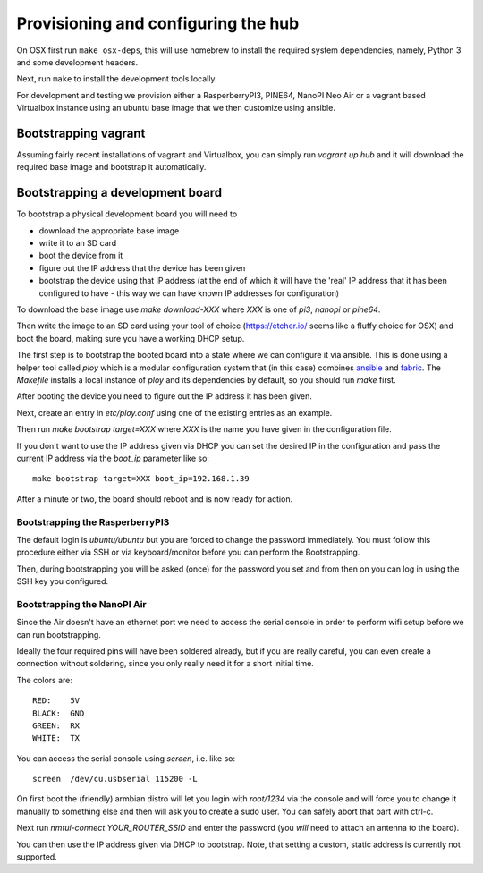 Provisioning and configuring the hub
------------------------------------

On OSX first run ``make osx-deps``, this will use homebrew to install the required system dependencies, namely, Python 3 and some development headers.

Next, run ``make`` to install the development tools locally.

For development and testing we provision either a RasperberryPI3, PINE64, NanoPI Neo Air or a vagrant based Virtualbox instance using an ubuntu base image that we then customize using ansible.

Bootstrapping vagrant
=====================

Assuming fairly recent installations of vagrant and Virtualbox, you can simply run `vagrant up hub` and it will download the required base image and bootstrap it automatically.


Bootstrapping a development board
=================================

To bootstrap a physical development board you will need to

- download the appropriate base image

- write it to an SD card

- boot the device from it

- figure out the IP address that the device has been given

- bootstrap the device using that IP address (at the end of which it will have the 'real' IP address that it has been configured to have - this way we can have known IP addresses for configuration)

To download the base image use `make download-XXX` where `XXX` is one of `pi3`, `nanopi` or `pine64`.

Then write the image to an SD card using your tool of choice (https://etcher.io/ seems like a fluffy choice for OSX) and boot the board, making sure you have a working DHCP setup.

The first step is to bootstrap the booted board into a state where we can configure it via ansible.
This is done using a helper tool called `ploy` which is a modular configuration system that (in this case) combines `ansible <http://docs.ansible.com/ansible/>`_ and `fabric <http://www.fabfile.org/>`_.
The `Makefile` installs a local instance of `ploy` and its dependencies by default, so you should run `make` first.

After booting the device you need to figure out the IP address it has been given.

Next, create an entry in `etc/ploy.conf` using one of the existing entries as an example.

Then run `make bootstrap target=XXX` where `XXX` is the name you have given in the configuration file.

If you don't want to use the IP address given via DHCP you can set the desired IP in the configuration and pass the current IP address via the `boot_ip` parameter like so::

    make bootstrap target=XXX boot_ip=192.168.1.39

After a minute or two, the board should reboot and is now ready for action.


Bootstrapping the RasperberryPI3
********************************

The default login is `ubuntu/ubuntu` but you are forced to change the password immediately. You must follow this procedure either via SSH or via keyboard/monitor before you can perform the Bootstrapping.

Then, during bootstrapping you will be asked (once) for the password you set and from then on you can log in using the SSH key you configured.


Bootstrapping the NanoPI Air
****************************

Since the Air doesn't have an ethernet port we need to access the serial console in order to perform wifi setup before we can run bootstrapping.

Ideally the four required pins will have been soldered already, but if you are really careful, you can even create a connection without soldering, since you only really need it for a short initial time.

The colors are::

    RED:    5V
    BLACK:  GND
    GREEN:  RX
    WHITE:  TX

You can access the serial console using `screen`, i.e. like so::

    screen  /dev/cu.usbserial 115200 -L

On first boot the (friendly) armbian distro will let you login with `root/1234` via the console and will force you to change it manually to something else and then will ask you to create a sudo user. You can safely abort that part with ctrl-c.

Next run `nmtui-connect YOUR_ROUTER_SSID` and enter the password (you *will* need to attach an antenna to the board).

You can then use the IP address given via DHCP to bootstrap. Note, that setting a custom, static address is currently not supported.
